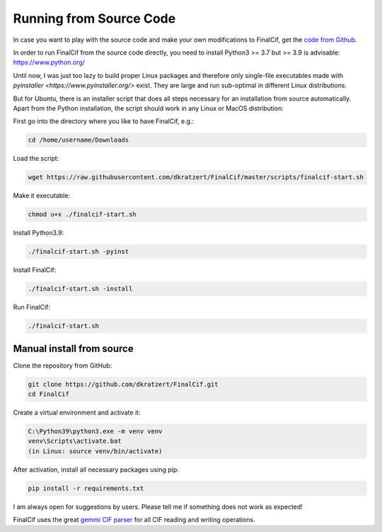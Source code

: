 .. _document-sources:

========================
Running from Source Code
========================


In case you want to play with the source code and make your own modifications to FinalCif, 
get the `code from Github <https://github.com/dkratzert/FinalCif>`_.

In order to run FinalCif from the source code directly, you need to install Python3 >= 3.7 but >= 3.9 is advisable:
https://www.python.org/

Until now, I was just too lazy to build proper Linux packages and therefore only single-file executables
made with `pyinstaller <https://www.pyinstaller.org/>` exist. They are large and run sub-optimal in different
Linux distributions.

But for Ubuntu, there is an installer script that does all steps necessary for an installation from source automatically.
Apart from the Python installation, the script should work in any Linux or MacOS distribution:

First go into the directory where you like to have FinalCif, e.g.:

.. code-block:: bat

    cd /home/username/Downloads

Load the script:

.. code-block:: bat

    wget https://raw.githubusercontent.com/dkratzert/FinalCif/master/scripts/finalcif-start.sh

Make it executable:

.. code-block:: bat

    chmod u+x ./finalcif-start.sh

Install Python3.9:

.. code-block:: bat

    ./finalcif-start.sh -pyinst

Install FinalCif:

.. code-block:: bat

    ./finalcif-start.sh -install

Run FinalCif:

.. code-block:: bat

    ./finalcif-start.sh


Manual install from source
--------------------------

Clone the repository from GitHub:

.. code-block:: bat

   git clone https://github.com/dkratzert/FinalCif.git
   cd FinalCif

Create a virtual environment and activate it:

.. code-block:: bat

    C:\Python39\python3.exe -m venv venv
    venv\Scripts\activate.bat
    (in Linux: source venv/bin/activate)

After activation, install all necessary packages using pip:

.. code-block:: bat

    pip install -r requirements.txt


I am always open for suggestions by users. Please tell me if something does not work as expected!

FinalCif uses the great `gemmi CIF parser <https://gemmi.readthedocs.io/en/latest/index.html>`_ for all CIF reading
and writing operations.